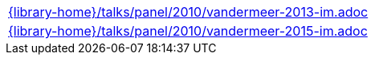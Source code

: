 //
// This file was generated by SKB-Dashboard, task 'lib-yaml2src'
// - on Tuesday November  6 at 21:14:42
// - skb-dashboard: https://www.github.com/vdmeer/skb-dashboard
//

[cols="a", grid=rows, frame=none, %autowidth.stretch]
|===
|include::{library-home}/talks/panel/2010/vandermeer-2013-im.adoc[]
|include::{library-home}/talks/panel/2010/vandermeer-2015-im.adoc[]
|===


